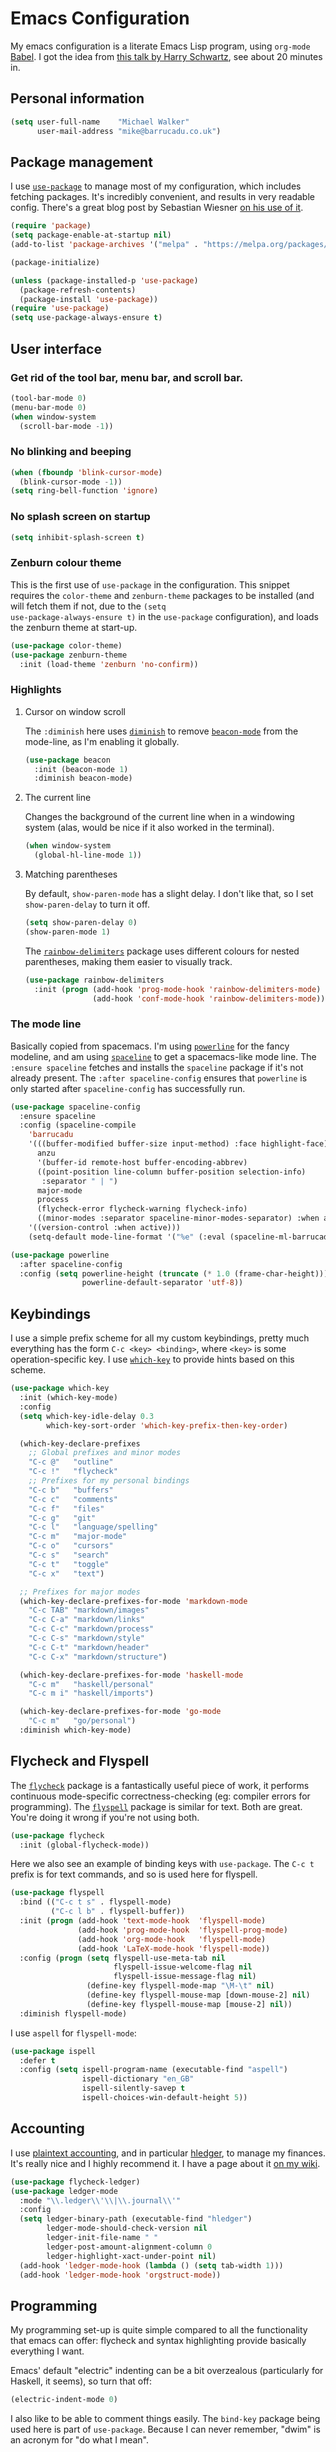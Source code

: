 * Emacs Configuration

My emacs configuration is a literate Emacs Lisp program, using
=org-mode= [[http://orgmode.org/worg/org-contrib/babel/intro.html][Babel]]. I got the idea from [[https://www.youtube.com/watch?v=SzA2YODtgK4][this talk by Harry Schwartz]], see
about 20 minutes in.

** Personal information

#+BEGIN_SRC emacs-lisp
  (setq user-full-name    "Michael Walker"
        user-mail-address "mike@barrucadu.co.uk")
#+END_SRC

** Package management

I use [[https://github.com/jwiegley/use-package][=use-package=]] to manage most of my configuration, which includes
fetching packages. It's incredibly convenient, and results in very
readable config. There's a great blog post by Sebastian Wiesner [[http://www.lunaryorn.com/2015/01/06/my-emacs-configuration-with-use-package.html][on his
use of it]].

#+BEGIN_SRC emacs-lisp
  (require 'package)
  (setq package-enable-at-startup nil)
  (add-to-list 'package-archives '("melpa" . "https://melpa.org/packages/"))

  (package-initialize)

  (unless (package-installed-p 'use-package)
    (package-refresh-contents)
    (package-install 'use-package))
  (require 'use-package)
  (setq use-package-always-ensure t)
#+END_SRC

** User interface
*** Get rid of the tool bar, menu bar, and scroll bar.

#+BEGIN_SRC emacs-lisp
  (tool-bar-mode 0)
  (menu-bar-mode 0)
  (when window-system
    (scroll-bar-mode -1))
#+END_SRC

*** No blinking and beeping

#+BEGIN_SRC emacs-lisp
  (when (fboundp 'blink-cursor-mode)
    (blink-cursor-mode -1))
  (setq ring-bell-function 'ignore)
#+END_SRC

*** No splash screen on startup

#+BEGIN_SRC emacs-lisp
  (setq inhibit-splash-screen t)
#+END_SRC

*** Zenburn colour theme

This is the first use of =use-package= in the configuration. This
snippet requires the =color-theme= and =zenburn-theme= packages to be
installed (and will fetch them if not, due to the =(setq
use-package-always-ensure t)= in the =use-package= configuration), and
loads the zenburn theme at start-up.

#+BEGIN_SRC emacs-lisp
  (use-package color-theme)
  (use-package zenburn-theme
    :init (load-theme 'zenburn 'no-confirm))
#+END_SRC

*** Highlights
**** Cursor on window scroll

The =:diminish= here uses [[https://github.com/myrjola/diminish.el][=diminish=]] to remove [[https://github.com/Malabarba/beacon][=beacon-mode=]] from the
mode-line, as I'm enabling it globally.

#+BEGIN_SRC emacs-lisp
  (use-package beacon
    :init (beacon-mode 1)
    :diminish beacon-mode)
#+END_SRC

**** The current line

Changes the background of the current line when in a windowing system
(alas, would be nice if it also worked in the terminal).

#+BEGIN_SRC emacs-lisp
  (when window-system
    (global-hl-line-mode 1))
#+END_SRC

**** Matching parentheses

By default, =show-paren-mode= has a slight delay. I don't like that,
so I set =show-paren-delay= to turn it off.

#+BEGIN_SRC emacs-lisp
  (setq show-paren-delay 0)
  (show-paren-mode 1)
#+END_SRC

The [[https://github.com/Fanael/rainbow-delimiters][=rainbow-delimiters=]] package uses different colours for nested
parentheses, making them easier to visually track.

#+BEGIN_SRC emacs-lisp
  (use-package rainbow-delimiters
    :init (progn (add-hook 'prog-mode-hook 'rainbow-delimiters-mode)
                 (add-hook 'conf-mode-hook 'rainbow-delimiters-mode)))
#+END_SRC

*** The mode line

Basically copied from spacemacs. I'm using [[https://github.com/milkypostman/powerline][=powerline=]] for the fancy
modeline, and am using [[https://github.com/TheBB/spaceline][=spaceline=]] to get a spacemacs-like mode
line. The =:ensure spaceline= fetches and installs the =spaceline=
package if it's not already present. The =:after spaceline-config=
ensures that =powerline= is only started after =spaceline-config= has
successfully run.

#+BEGIN_SRC emacs-lisp
  (use-package spaceline-config
    :ensure spaceline
    :config (spaceline-compile
      'barrucadu
      '(((buffer-modified buffer-size input-method) :face highlight-face)
        anzu
        '(buffer-id remote-host buffer-encoding-abbrev)
        ((point-position line-column buffer-position selection-info)
         :separator " | ")
        major-mode
        process
        (flycheck-error flycheck-warning flycheck-info)
        ((minor-modes :separator spaceline-minor-modes-separator) :when active))
      '((version-control :when active)))
      (setq-default mode-line-format '("%e" (:eval (spaceline-ml-barrucadu)))))

  (use-package powerline
    :after spaceline-config
    :config (setq powerline-height (truncate (* 1.0 (frame-char-height)))
                  powerline-default-separator 'utf-8))
#+END_SRC

** Keybindings

I use a simple prefix scheme for all my custom keybindings, pretty
much everything has the form =C-c <key> <binding>=, where =<key>= is
some operation-specific key. I use [[https://github.com/justbur/emacs-which-key][=which-key=]] to provide hints based
on this scheme.

#+BEGIN_SRC emacs-lisp
  (use-package which-key
    :init (which-key-mode)
    :config
    (setq which-key-idle-delay 0.3
          which-key-sort-order 'which-key-prefix-then-key-order)

    (which-key-declare-prefixes
      ;; Global prefixes and minor modes
      "C-c @"   "outline"
      "C-c !"   "flycheck"
      ;; Prefixes for my personal bindings
      "C-c b"   "buffers"
      "C-c c"   "comments"
      "C-c f"   "files"
      "C-c g"   "git"
      "C-c l"   "language/spelling"
      "C-c m"   "major-mode"
      "C-c o"   "cursors"
      "C-c s"   "search"
      "C-c t"   "toggle"
      "C-c x"   "text")

    ;; Prefixes for major modes
    (which-key-declare-prefixes-for-mode 'markdown-mode
      "C-c TAB" "markdown/images"
      "C-c C-a" "markdown/links"
      "C-c C-c" "markdown/process"
      "C-c C-s" "markdown/style"
      "C-c C-t" "markdown/header"
      "C-c C-x" "markdown/structure")

    (which-key-declare-prefixes-for-mode 'haskell-mode
      "C-c m"   "haskell/personal"
      "C-c m i" "haskell/imports")

    (which-key-declare-prefixes-for-mode 'go-mode
      "C-c m"   "go/personal")
    :diminish which-key-mode)
#+END_SRC

** Flycheck and Flyspell

The [[http://www.flycheck.org/][=flycheck=]] package is a fantastically useful piece of work, it
performs continuous mode-specific correctness-checking (eg: compiler
errors for programming). The [[https://www.emacswiki.org/emacs/FlySpell][=flyspell=]] package is similar for
text. Both are great. You're doing it wrong if you're not using both.

#+BEGIN_SRC emacs-lisp
  (use-package flycheck
    :init (global-flycheck-mode))
#+END_SRC

Here we also see an example of binding keys with =use-package=. The
=C-c t= prefix is for text commands, and so is used here for flyspell.

#+BEGIN_SRC emacs-lisp
  (use-package flyspell
    :bind (("C-c t s" . flyspell-mode)
           ("C-c l b" . flyspell-buffer))
    :init (progn (add-hook 'text-mode-hook  'flyspell-mode)
                 (add-hook 'prog-mode-hook  'flyspell-prog-mode)
                 (add-hook 'org-mode-hook   'flyspell-mode)
                 (add-hook 'LaTeX-mode-hook 'flyspell-mode))
    :config (progn (setq flyspell-use-meta-tab nil
                         flyspell-issue-welcome-flag nil
                         flyspell-issue-message-flag nil)
                   (define-key flyspell-mode-map "\M-\t" nil)
                   (define-key flyspell-mouse-map [down-mouse-2] nil)
                   (define-key flyspell-mouse-map [mouse-2] nil))
    :diminish flyspell-mode)
#+END_SRC

I use =aspell= for =flyspell-mode=:

#+BEGIN_SRC emacs-lisp
  (use-package ispell
    :defer t
    :config (setq ispell-program-name (executable-find "aspell")
                  ispell-dictionary "en_GB"
                  ispell-silently-savep t
                  ispell-choices-win-default-height 5))
#+END_SRC

** Accounting

I use [[http://plaintextaccounting.org/][plaintext accounting]], and in particular [[http://hledger.org/][hledger]], to manage my
finances. It's really nice and I highly recommend it. I have a page
about it [[https://wiki.barrucadu.co.uk/finance.shelf.html][on my wiki]].

#+BEGIN_SRC emacs-lisp
  (use-package flycheck-ledger)
  (use-package ledger-mode
    :mode "\\.ledger\\'\\|\\.journal\\'"
    :config
    (setq ledger-binary-path (executable-find "hledger")
          ledger-mode-should-check-version nil
          ledger-init-file-name " "
          ledger-post-amount-alignment-column 0
          ledger-highlight-xact-under-point nil)
    (add-hook 'ledger-mode-hook (lambda () (setq tab-width 1)))
    (add-hook 'ledger-mode-hook 'orgstruct-mode))
#+END_SRC

** Programming

My programming set-up is quite simple compared to all the
functionality that emacs can offer: flycheck and syntax highlighting
provide basically everything I want.

Emacs' default "electric" indenting can be a bit overzealous
(particularly for Haskell, it seems), so turn that off:

#+BEGIN_SRC emacs-lisp
  (electric-indent-mode 0)
#+END_SRC

I also like to be able to comment things easily.  The =bind-key=
package being used here is part of =use-package=. Because I can never
remember, "dwim" is an acronym for "do what I mean".

#+BEGIN_SRC emacs-lisp
  (require 'bind-key)
  (bind-key "C-c c d" 'comment-dwim)
  (bind-key "C-c c l" 'comment-line)
  (bind-key "C-c c r" 'comment-region)
#+END_SRC

Ok, that's it for preliminaries.

*** Haskell

#+BEGIN_SRC emacs-lisp
  (use-package haskell-mode
    :mode "\\.hs\\'"
    :bind (:map haskell-mode-map
                ("M-."       . haskell-mode-jump-to-def-or-tag)
                ("C-c m i j" . haskell-navigate-imports)
                ("C-c m i s" . haskell-sort-imports)
                ("C-c m i a" . haskell-align-imports)))

  (use-package haskell-compile
    :ensure haskell-mode
    :bind (:map haskell-mode-map
                ("C-c m c" . haskell-compile)
                ("<f5>"    . haskell-compile))
    :config (setq haskell-compile-cabal-build-command "stack build"))

  (use-package cabal-mode
    :ensure haskell-mode)
#+END_SRC

*** JSON

#+BEGIN_SRC emacs-lisp
  (use-package json-mode
    :mode "\\.json\\'"
    :config (add-hook 'json-mode-hook (lambda () (setq-local js-indent-level 4))))

  (use-package json-reformat
    :bind (("C-c x j" . json-reformat-region)))
#+END_SRC

*** Python

#+BEGIN_SRC emacs-lisp
  (use-package python
    :mode ("``.py``'" . python-mode))
#+END_SRC

*** Go

This runs =gofmt= on save, which is really convenient.

#+BEGIN_SRC emacs-lisp
  (use-package go-mode
    :mode "\\.go\\'"
    :commands (godoc gofmt gofmt-before-save)
    :bind (:map go-mode-map
                ("C-c m f" . gofmt)
                ("C-c m i" . go-goto-imports)
                ("C-c m r" . go-remove-unused-imports))
    :init (progn (defun barrucadu/maybe-gofmt-before-save ()
                   (when (eq major-mode 'go-mode)
                     (gofmt-before-save)))
                 (add-hook 'before-save-hook 'barrucadu/maybe-gofmt-before-save)))
#+END_SRC

*** Lua

#+BEGIN_SRC emacs-lisp
  (use-package lua-mode
    :mode "\\.lua\\'")
#+END_SRC

*** Nix

#+BEGIN_SRC emacs-lisp
  (use-package nix-mode
    :mode "\\.nix\\'")
#+END_SRC

*** Shell

#+BEGIN_SRC emacs-lisp
  (use-package sh-script
    :mode ("\\.zsh\\'" . sh-mode)
    :config (setq sh-indentation 2
                  sh-basic-offset 2))
#+END_SRC

*** TOML

#+BEGIN_SRC emacs-lisp
  (use-package toml-mode
    :mode ("\\.toml``'" . toml-mode))
#+END_SRC

*** YAML

#+BEGIN_SRC emacs-lisp
  (use-package yaml-mode
    :mode "\\.yaml\\'"
    :config (add-hook 'yaml-mode-hook (lambda () (run-hooks 'prog-mode-hook))))
#+END_SRC

** Writing

I have a couple of modes available for distraction-free writing:

#+BEGIN_SRC emacs-lisp
  (use-package writeroom-mode
    :bind (("C-c t r" . writeroom-mode)))

  (use-package focus
    :bind (("C-c t f" . focus-mode)))
#+END_SRC

The [[https://github.com/joostkremers/writeroom-mode][=writeroom-mode=]] package hides most of the interface and centres
the text, similar to the writeroom text editor; and the [[https://github.com/larstvei/Focus][=focus=]]
package dims surrounding paragraphs. They make a good combination.

*** LaTeX

Automatically parse TeX files after opening, insert braces
automatically for math mode sub/superscripts, and attempt to "do what
I mean" in figuring out what the main tex file is.

#+BEGIN_SRC emacs-lisp
  (setq TeX-parse-self t
        TeX-electric-sub-and-superscript t
        TeX-master 'dwim)
#+END_SRC

*** Markdown

#+BEGIN_SRC emacs-lisp
  (use-package markdown-mode
    :mode "\\.md\\'\\|\\.markdown\\'")
#+END_SRC

*** Org

I use =org-mode= as my default major-mode, not just for org files.

#+BEGIN_SRC emacs-lisp
  (setq initial-major-mode 'org-mode)
  (add-hook 'org-mode-hook 'org-indent-mode)
  (add-hook 'org-mode-hook 'visual-line-mode)
  (setq org-src-tab-acts-natively t)
  (setq org-src-fontify-natively t)
#+END_SRC

** Version control

Follow symlinks to version-controlled files without asking:

#+BEGIN_SRC emacs-lisp
  (setq vc-follow-symlinks t)
#+END_SRC

Highlight diffs in the buffer:

#+BEGIN_SRC emacs-lisp
  (use-package diff-hl
    :defer t
    :init
    (global-diff-hl-mode)
    (add-hook 'dired-mode-hook 'diff-hl-dired-mode)
    (unless (display-graphic-p) (diff-hl-margin-mode))
    (add-hook 'magit-post-refresh-hook 'diff-hl-magit-post-refresh))
#+END_SRC

The [[https://magit.vc/][=magit=]] package is the best thing since sliced bread:

#+BEGIN_SRC emacs-lisp
  (use-package magit
    :bind (("C-c g c" . magit-clone)
           ("C-c g s" . magit-status)
           ("C-c g b" . magit-blame)
           ("C-c g l" . magit-log-buffer-line)
           ("C-c g p" . magit-pull))
    :config (setq magit-save-repository-buffers 'dontask
                  magit-refs-show-commit-count 'all
                  magit-revision-show-gravatars nil))
#+END_SRC

The [[https://github.com/pidu/git-timemachine][=git-timemachine=]] package is quite handy for stepping through old
versions of things:

#+BEGIN_SRC emacs-lisp
  (use-package git-timemachine
    :bind (("C-c g t" . git-timemachine)))
#+END_SRC

** Miscellaneous
*** Change some silly defaults

Don't make backup files:

#+BEGIN_SRC emacs-lisp
  (setq make-backup-files nil)
#+END_SRC

Kill whole lines:

#+BEGIN_SRC emacs-lisp
  (setq kill-whole-line t)
#+END_SRC

I find "C-x u" much more awkward to type than "C-x C-u":

#+BEGIN_SRC emacs-lisp
  (bind-key "C-x C-u" 'undo)
#+END_SRC

I am incredibly lazy and don't like to type "yes" when "y" will suffice:

#+BEGIN_SRC emacs-lisp
  (defalias 'yes-or-no-p 'y-or-n-p)
#+END_SRC

"Tabs are the devil's whitespace" - Harry Schwartz:

#+BEGIN_SRC emacs-lisp
  (setq-default indent-tabs-mode nil
                tab-width 8)
#+END_SRC

End files with a trailing newline:

#+BEGIN_SRC emacs-lisp
  (setq require-final-newline t)
#+END_SRC

*** Buffer management and navigation

Use the "forward" style of creating unique buffer names, which
includes part of the directory in the buffer name:

#+BEGIN_SRC emacs-lisp
  (setq uniquify-buffer-name-style 'forward)
#+END_SRC

Add a binding to switch to the previous buffer:

#+BEGIN_SRC emacs-lisp
  (defun barrucadu/switch-to-previous-buffer ()
    (interactive)
    (switch-to-buffer (other-buffer)))
  (bind-key "C-c b x" 'barrucadu/switch-to-previous-buffer)
#+END_SRC

Bind a key to jump to a line:

#+BEGIN_SRC emacs-lisp
  (bind-key "C-x g" 'goto-line)
#+END_SRC

*** Whitespace

Use [[https://github.com/purcell/whitespace-cleanup-mode][=whitespace-cleanup-mode=]] to sort out trailing whitespace, and
make whitespace optionally visible (trailing whitespace is always
visible):

#+BEGIN_SRC emacs-lisp
  ;;;; Whitespace management
  (use-package whitespace-cleanup-mode
    :bind (("C-c t c" . whitespace-cleanup-mode)
           ("C-c x w" . whitespace-cleanup))
    :init (dolist (hook '(prog-mode-hook text-mode-hook conf-mode-hook))
            (add-hook hook 'whitespace-cleanup-mode))
    :diminish (whitespace-cleanup-mode . " [W]"))

  (use-package whitespace
    :bind (("C-c t w" . whitespace-mode))
    :config (setq whitespace-line-column nil)
    :diminish whitespace-mode)

  (bind-key "C-c x d" 'delete-horizontal-space)
  (setq-default show-trailing-whitespace t)
#+END_SRC

*** Visual regexp search and replace

#+BEGIN_SRC emacs-lisp
  (use-package visual-regexp
    :bind (("C-c s r" . vr/query-replace)
           ("C-c s R" . vr/replace)))
#+END_SRC

*** Helm

The [[https://emacs-helm.github.io/helm/][=helm=]] package provides incremental completion of lots of things,
so I enable it globally. For example, this makes =M-x= much nicer.

#+BEGIN_SRC emacs-lisp
  (use-package helm
    :bind ("M-x" . helm-M-x)
    :init (helm-mode 1)
    :diminish helm-mode)
#+END_SRC

Manage buffers with =helm=:

#+BEGIN_SRC emacs-lisp
  (use-package helm-buffers
    :ensure helm
    :defer t
    :bind (([remap switch-to-buffer] . helm-mini))
    :config (setq helm-buffers-fuzzy-matching t))
#+END_SRC

Manage files with =helm=:

#+BEGIN_SRC emacs-lisp
  (use-package helm-files
    :ensure helm
    :defer t
    :bind (([remap find-file] . helm-find-files)
           ("C-c f f" . helm-for-files)
           ("C-c f r" . helm-recentf))
    :config (setq helm-recentf-fuzzy-match t
                  helm-ff-file-name-history-use-recentf t
                  helm-ff-search-library-in-sexp t))
#+END_SRC
